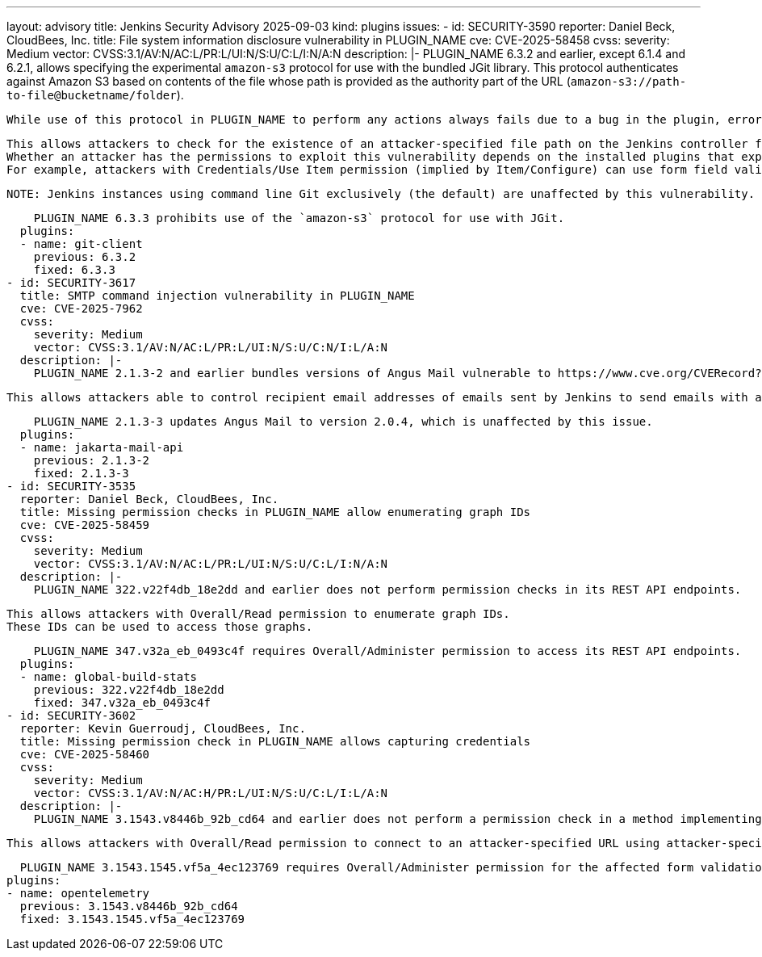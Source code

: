 ---
layout: advisory
title: Jenkins Security Advisory 2025-09-03
kind: plugins
issues:
- id: SECURITY-3590
  reporter: Daniel Beck, CloudBees, Inc.
  title: File system information disclosure vulnerability in PLUGIN_NAME
  cve: CVE-2025-58458
  cvss:
    severity: Medium
    vector: CVSS:3.1/AV:N/AC:L/PR:L/UI:N/S:U/C:L/I:N/A:N
  description: |-
    PLUGIN_NAME 6.3.2 and earlier, except 6.1.4 and 6.2.1, allows specifying the experimental `amazon-s3` protocol for use with the bundled JGit library.
    This protocol authenticates against Amazon S3 based on contents of the file whose path is provided as the authority part of the URL (`amazon-s3://path-to-file@bucketname/folder`).

    While use of this protocol in PLUGIN_NAME to perform any actions always fails due to a bug in the plugin, error messages can be used to determine whether the specified file path exists on the controller.

    This allows attackers to check for the existence of an attacker-specified file path on the Jenkins controller file system.
    Whether an attacker has the permissions to exploit this vulnerability depends on the installed plugins that expose PLUGIN_NAME functionality to users.
    For example, attackers with Credentials/Use Item permission (implied by Item/Configure) can use form field validation responses of URL fields in Git Plugin.

    NOTE: Jenkins instances using command line Git exclusively (the default) are unaffected by this vulnerability.

    PLUGIN_NAME 6.3.3 prohibits use of the `amazon-s3` protocol for use with JGit.
  plugins:
  - name: git-client
    previous: 6.3.2
    fixed: 6.3.3
- id: SECURITY-3617
  title: SMTP command injection vulnerability in PLUGIN_NAME
  cve: CVE-2025-7962
  cvss:
    severity: Medium
    vector: CVSS:3.1/AV:N/AC:L/PR:L/UI:N/S:U/C:N/I:L/A:N
  description: |-
    PLUGIN_NAME 2.1.3-2 and earlier bundles versions of Angus Mail vulnerable to https://www.cve.org/CVERecord?id=CVE-2025-7962[CVE-2025-7962].

    This allows attackers able to control recipient email addresses of emails sent by Jenkins to send emails with arbitrary contents to arbitrary recipients.

    PLUGIN_NAME 2.1.3-3 updates Angus Mail to version 2.0.4, which is unaffected by this issue.
  plugins:
  - name: jakarta-mail-api
    previous: 2.1.3-2
    fixed: 2.1.3-3
- id: SECURITY-3535
  reporter: Daniel Beck, CloudBees, Inc.
  title: Missing permission checks in PLUGIN_NAME allow enumerating graph IDs
  cve: CVE-2025-58459
  cvss:
    severity: Medium
    vector: CVSS:3.1/AV:N/AC:L/PR:L/UI:N/S:U/C:L/I:N/A:N
  description: |-
    PLUGIN_NAME 322.v22f4db_18e2dd and earlier does not perform permission checks in its REST API endpoints.

    This allows attackers with Overall/Read permission to enumerate graph IDs.
    These IDs can be used to access those graphs.

    PLUGIN_NAME 347.v32a_eb_0493c4f requires Overall/Administer permission to access its REST API endpoints.
  plugins:
  - name: global-build-stats
    previous: 322.v22f4db_18e2dd
    fixed: 347.v32a_eb_0493c4f
- id: SECURITY-3602
  reporter: Kevin Guerroudj, CloudBees, Inc.
  title: Missing permission check in PLUGIN_NAME allows capturing credentials
  cve: CVE-2025-58460
  cvss:
    severity: Medium
    vector: CVSS:3.1/AV:N/AC:H/PR:L/UI:N/S:U/C:L/I:L/A:N
  description: |-
    PLUGIN_NAME 3.1543.v8446b_92b_cd64 and earlier does not perform a permission check in a method implementing form validation.

    This allows attackers with Overall/Read permission to connect to an attacker-specified URL using attacker-specified credentials IDs obtained through another method, capturing credentials stored in Jenkins.

    PLUGIN_NAME 3.1543.1545.vf5a_4ec123769 requires Overall/Administer permission for the affected form validation method.
  plugins:
  - name: opentelemetry
    previous: 3.1543.v8446b_92b_cd64
    fixed: 3.1543.1545.vf5a_4ec123769
